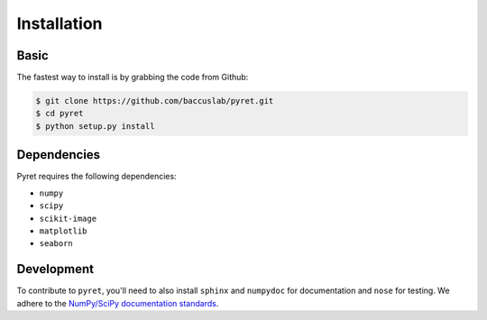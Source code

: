 ============
Installation
============

Basic
-----

The fastest way to install is by grabbing the code from Github:

.. code:: bash

    $ git clone https://github.com/baccuslab/pyret.git
    $ cd pyret
    $ python setup.py install

Dependencies
------------

Pyret requires the following dependencies:

- ``numpy`` 
  
- ``scipy``

- ``scikit-image``

- ``matplotlib``

- ``seaborn``

Development
-----------

To contribute to ``pyret``, you'll need to also install ``sphinx`` and ``numpydoc`` for documentation and
``nose`` for testing. We adhere to the `NumPy/SciPy documentation standards <https://github.com/numpy/numpy/blob/master/doc/HOWTO_DOCUMENT.rst.txt#docstring-standard>`_.
